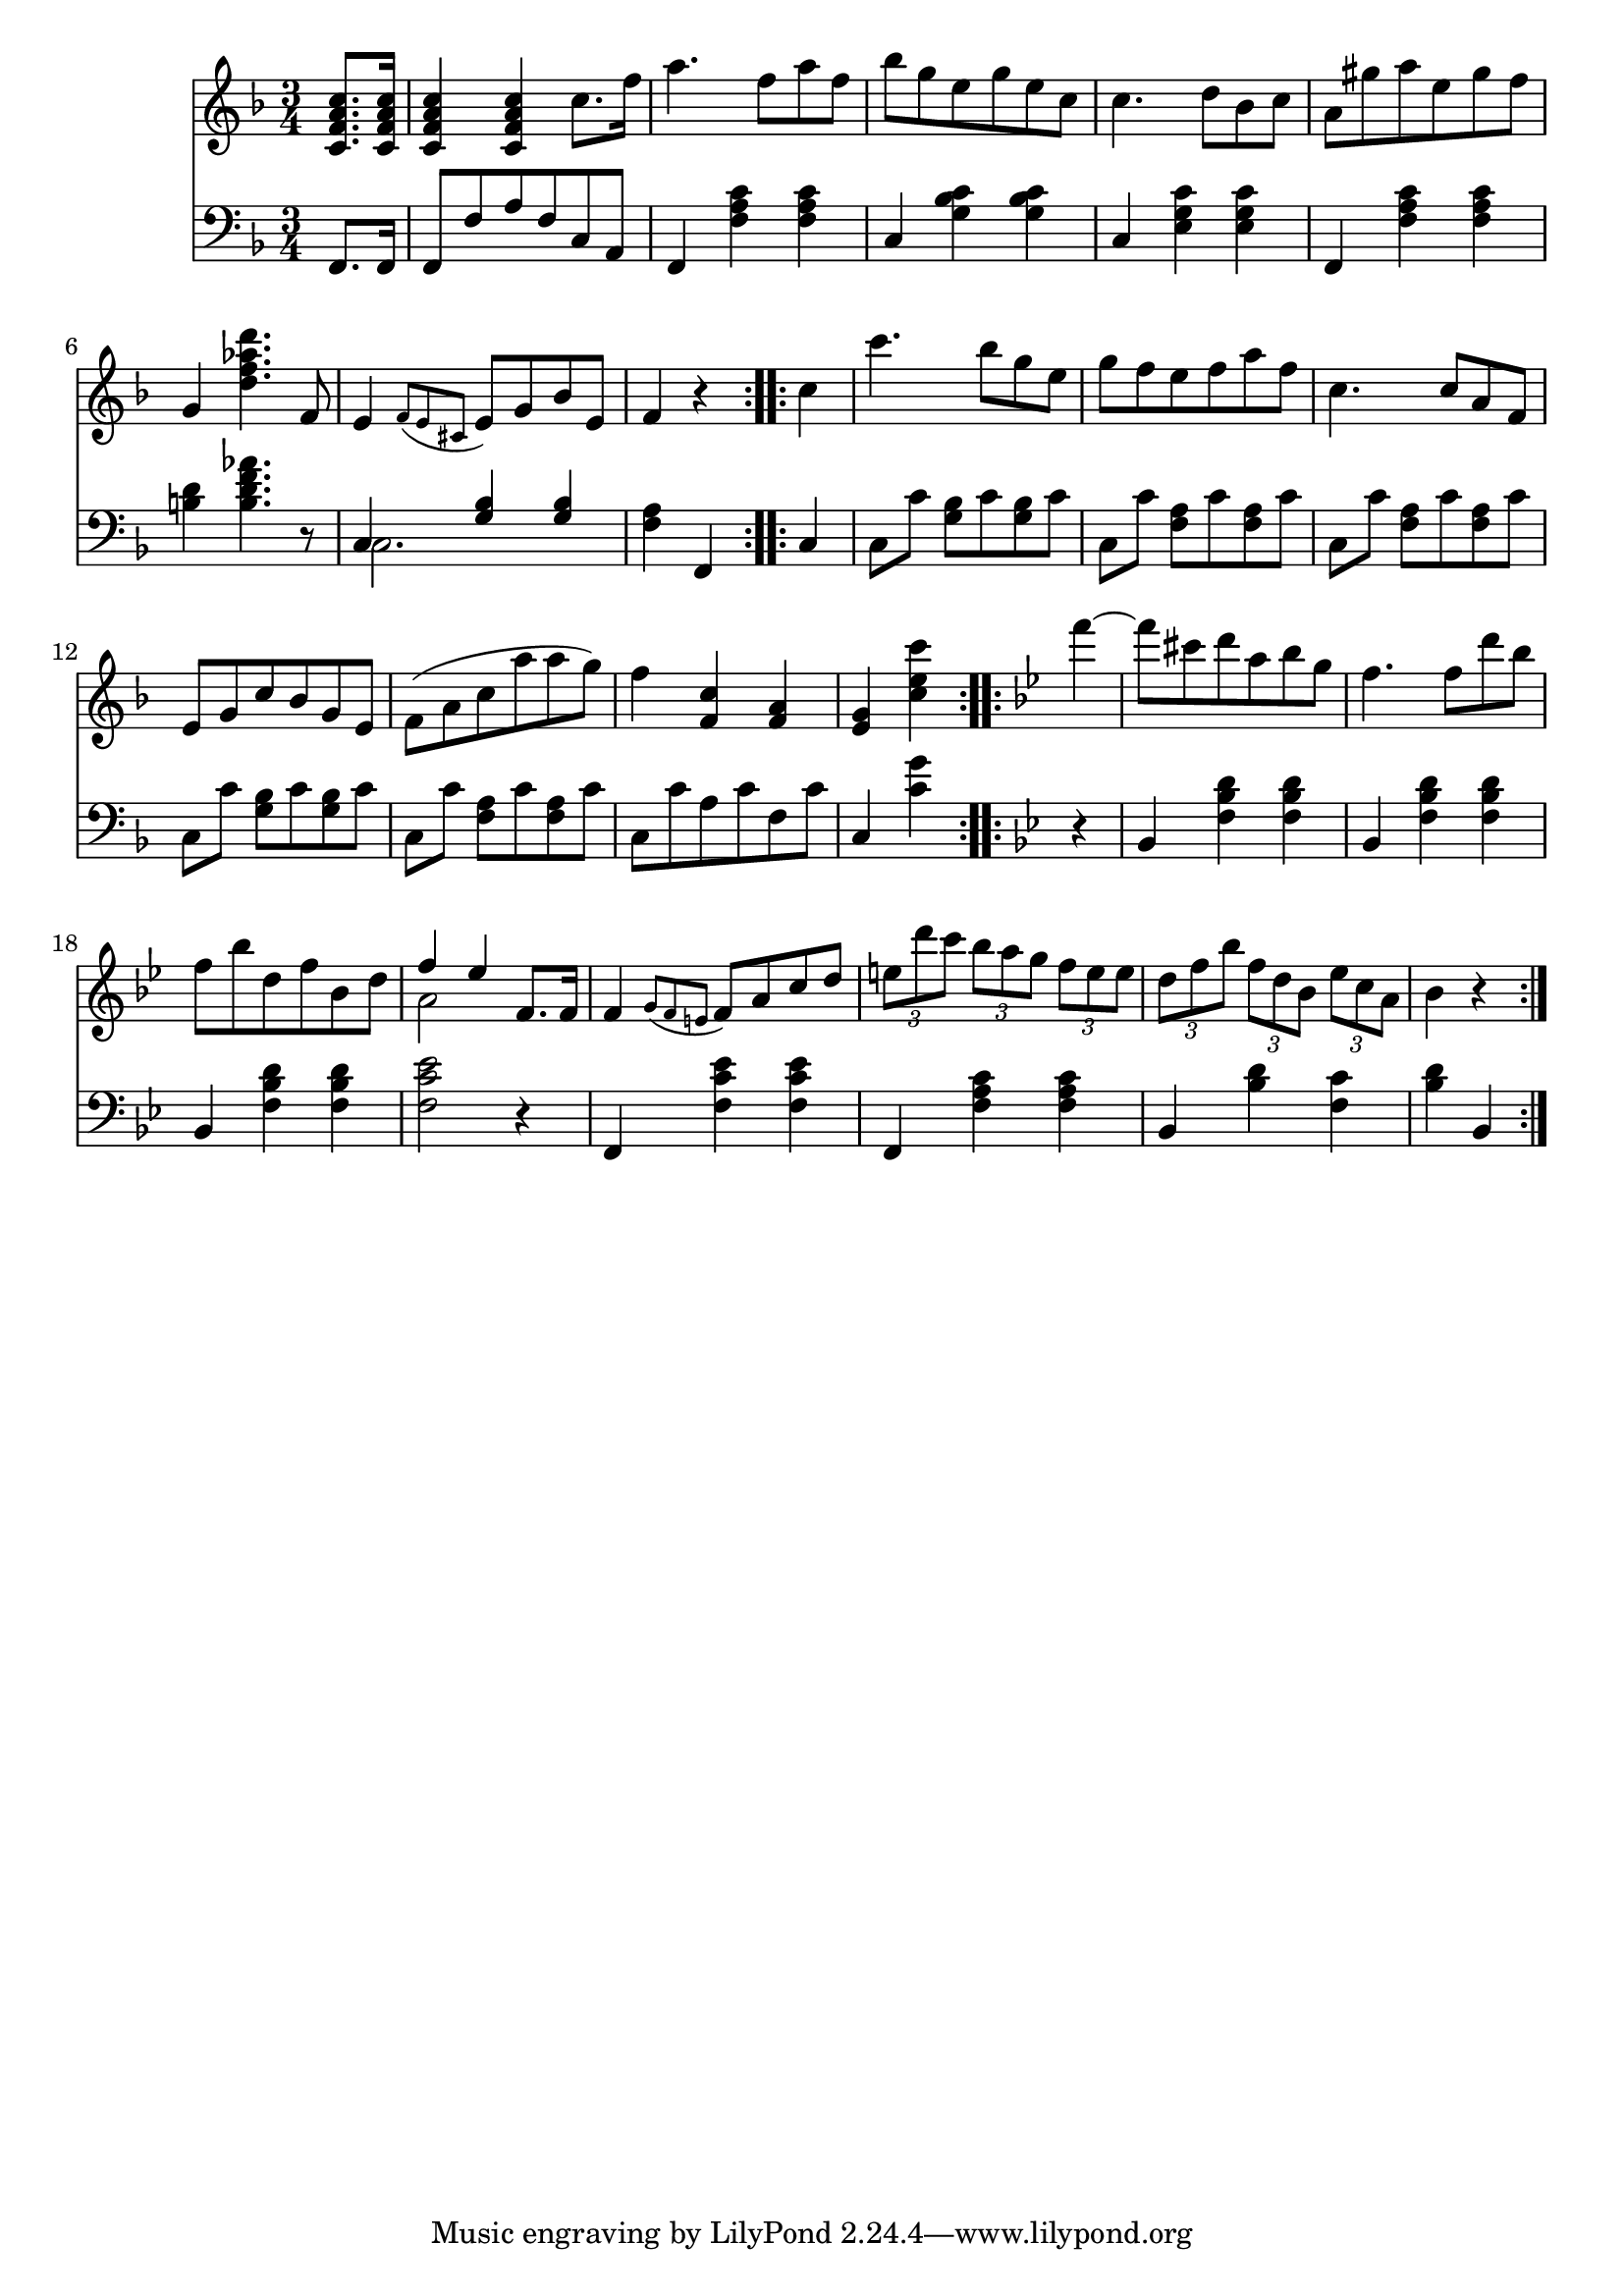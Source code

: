 righthand = \new Staff =
"1" {
\time 3/4
\clef "treble"
    \partial 4 
  \key f \major 
% start repeat
\repeat volta 2 
{
 < c' f' a' c''  >8. [ < c' f' a' c''  >16 ]  |
 < c' f' a' c''  >4  < c' f' a' c''  >4 c''8. [f''16 ]  |
a''4. f''8 [a''8 f''8 ]  |
bes''8 [g''8 e''8 g''8 e''8 c''8 ]  |
c''4. d''8 [bes'8 c''8 ]  |
a'8 [gis''8 a''8 e''8 gis''8 f''8 ]  |
g'4  < d'' f'' aes'' d'''  >4. f'8  |
e'4  \acciaccatura {f'8 [e'8 cis'8 ] } e'8 [g'8 bes'8 e'8 ]  |
f'4  r4  |

}
% ending repeat

% start repeat
\repeat volta 2 
{
c''4  |
c'''4. bes''8 [g''8 e''8 ]  |
g''8 [f''8 e''8 f''8 a''8 f''8 ]  |
c''4. c''8 [a'8 f'8 ]  |
e'8 [g'8 c''8 bes'8 g'8 e'8 ]  |
f'(  [a'8 c''8 a''8 a''8 g''8)  ]  |
f''4  < c'' f'  >4  < a' f'  >4  |
 < e' g'  >4  < c''' e'' c''  >4  |

}
% ending repeat

% start repeat
\repeat volta 2 
{
\key bes \major f'''4~  |
f'''8 [cis'''8 d'''8 a''8 bes''8 g''8 ]  |
f''4. f''8 [d'''8 bes''8 ]  |
f''8 [bes''8 d''8 f''8 bes'8 d''8 ]  |
<<{f''4~ es''4 f'8. [f'16 ] } \\ {a'2  s4 }>> |
f'4  \acciaccatura {g'8 [f'8 e'8 ] } f'8 [a'8 c''8 d''8 ]  |
\times 2/3 { e''8 d'''8 c'''8  }
  \times 2/3 { bes''8 a''8 g''8  }
  \times 2/3 { f''8 e''8 e''8  }
   |
\times 2/3 { d''8 f''8 bes''8  }
  \times 2/3 { f''8 d''8 bes'8  }
  \times 2/3 { es''8 c''8 a'8  }
   |
bes'4  r4  |

}
% ending repeat
}
lefthand = \new Staff =
"2" {
\time 3/4
\clef "bass"
    \partial 4 
  \key f \major 
% start repeat
\repeat volta 2 
{
f,8. [f,16 ]  |
f,8 [f8 a8 f8 c8 a,8 ]  |
f,4  < f a c'  >4  < f a c'  >4  |
c4  < g bes c'  >4  < g bes c'  >4  |
c4  < e g c'  >4  < e g c'  >4  |
f,4  < f a c'  >4  < f a c'  >4  |
 < b d'  >4  < f' aes' b d'  >4.  r8  |
<<{c4  < g bes  >4  < g bes  >4 } \\ {c2. }>> |
 < f a  >4 f,4  |

}
% ending repeat

% start repeat
\repeat volta 2 
{
c4  |
c8 [c'8 ]  < g bes  >8 [c'8  < g bes  >8 c'8 ]  |
c8 [c'8 ]  < f a  >8 [c'8  < f a  >8 c'8 ]  |
c8 [c'8 ]  < f a  >8 [c'8  < f a  >8 c'8 ]  |
c8 [c'8 ]  < g bes  >8 [c'8  < g bes  >8 c'8 ]  |
c8 [c'8 ]  < f a  >8 [c'8  < f a  >8 c'8 ]  |
c8 [c'8 a8 c'8 f8 c'8 ]  |
c4  < g' c'  >4  |

}
% ending repeat

% start repeat
\repeat volta 2 
{
\key bes \major  r4  |
bes,4  < d' bes f  >4  < d' bes f  >4  |
bes,4  < d' bes f  >4  < d' bes f  >4  |
bes,4  < d' bes f  >4  < d' bes f  >4  |
 < es' c' f  >2  r4  |
f,4  < es' c' f  >4  < es' c' f  >4  |
f,4  < c' a f  >4  < c' a f  >4  |
bes,4  < bes d'  >4  < c' f  >  |
 < bes d'  >4 bes,4  |

}
% ending repeat
}


\score {
  {
    <<
      \righthand
      \lefthand
    >>
  }
%  \layout {}
%  \midi {}
}


